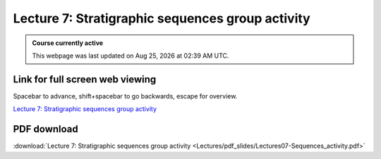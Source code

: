 Lecture 7: Stratigraphic sequences group activity 
===================================================== 

.. admonition:: Course currently active

   This webpage was last updated on |date| at |time|.

Link for full screen web viewing
------------------------------------------
Spacebar to advance, shift+spacebar to go backwards, escape for overview.

`Lecture 7: Stratigraphic sequences group activity <../_static/Lectures07-Sequences_activity.slides.html>`_


PDF download
------------------------

:download:`Lecture 7: Stratigraphic sequences group activity <Lectures/pdf_slides/Lectures07-Sequences_activity.pdf>`

.. |date| date:: %b %d, %Y
.. |time| date:: %I:%M %p %Z